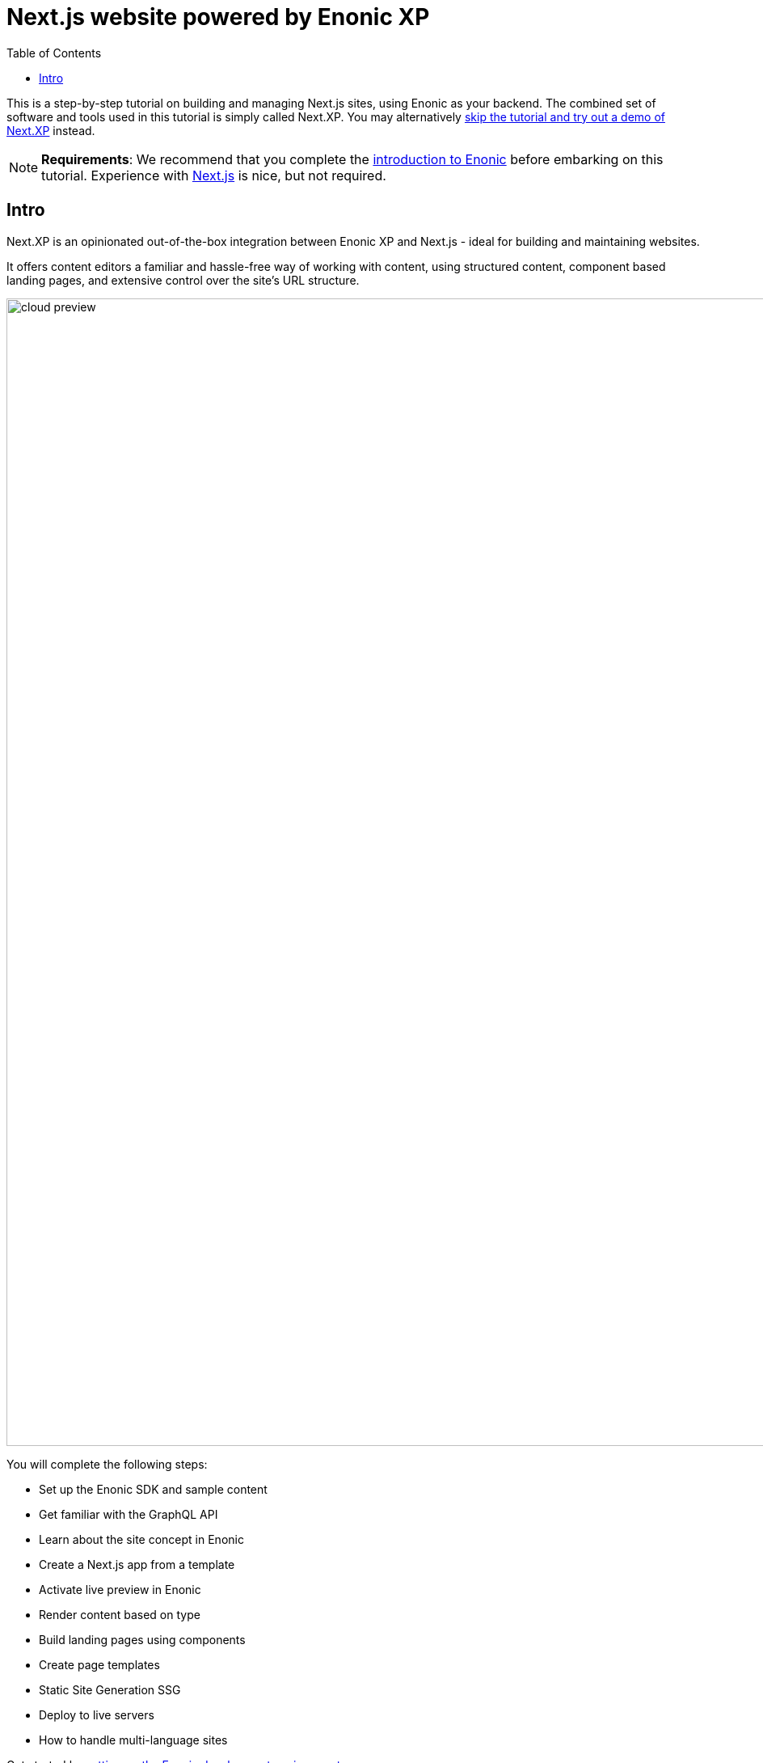 = Next.js website powered by Enonic XP
:toc: right
:imagesdir: media/

This is a step-by-step tutorial on building and managing Next.js sites, using Enonic as your backend. The combined set of software and tools used in this tutorial is simply called Next.XP. You may alternatively <<demo#,skip the tutorial and try out a demo of Next.XP>> instead.

[NOTE]
====
*Requirements*: We recommend that you complete the https://developer.enonic.com/docs/intro/stable[introduction to Enonic] before embarking on this tutorial. Experience with link:https://nextjs.org/[Next.js] is nice, but not required.  
====

== Intro

Next.XP is an opinionated out-of-the-box integration between Enonic XP and Next.js - ideal for building and maintaining websites.
 
It offers content editors a familiar and hassle-free way of working with content, using structured content, component based landing pages, and extensive control over the site's URL structure.

image:cloud-preview.png[title="Editors enjoy WYSIWYG editing and live preview, combined with statically generated pages",width=1419px]


You will complete the following steps:

* Set up the Enonic SDK and sample content
* Get familiar with the GraphQL API
* Learn about the site concept in Enonic
* Create a Next.js app from a template
* Activate live preview in Enonic
* Render content based on type
* Build landing pages using components
* Create page templates
* Static Site Generation SSG
* Deploy to live servers
* How to handle multi-language sites

Get started by <<enonic-setup#, setting up the Enonic development environment>>.
